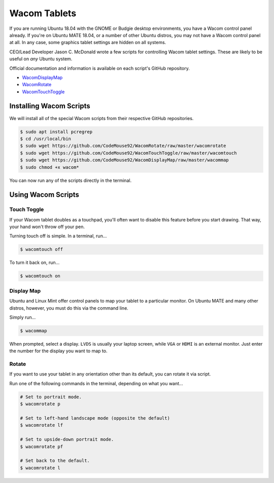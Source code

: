 .. _wacom:

Wacom Tablets
###################################

If you are running Ubuntu 18.04 with the GNOME or Budgie desktop environments,
you have a Wacom control panel already. If you're on Ubuntu MATE 18.04, or
a number of other Ubuntu distros, you may not have a Wacom control panel at all.
In any case, some graphics tablet settings are hidden on all systems.

CEO/Lead Developer Jason C. McDonald wrote a few scripts for controlling
Wacom tablet settings. These are likely to be useful on *any* Ubuntu system.

Official documentation and information is available on each script's
GitHub repository.

* `WacomDisplayMap <https://github.com/CodeMouse92/WacomDisplayMap>`_
* `WacomRotate <https://github.com/CodeMouse92/WacomRotate>`_
* `WacomTouchToggle <https://github.com/CodeMouse92/WacomTouchToggle>`_

.. _wacom_install:

Installing Wacom Scripts
===================================

We will install all of the special Wacom scripts from their respective
GitHub repositories.

..  code-block:: bash

    $ sudo apt install pcregrep
    $ cd /usr/local/bin
    $ sudo wget https://github.com/CodeMouse92/WacomRotate/raw/master/wacomrotate
    $ sudo wget https://github.com/CodeMouse92/WacomTouchToggle/raw/master/wacomtouch
    $ sudo wget https://github.com/CodeMouse92/WacomDisplayMap/raw/master/wacommap
    $ sudo chmod +x wacom*

You can now run any of the scripts directly in the terminal.

.. _wacom_using:

Using Wacom Scripts
===================================

.. _wacom_using_touch:

Touch Toggle
-----------------------------------

If your Wacom tablet doubles as a touchpad, you'll often want to disable
this feature before you start drawing. That way, your hand won't throw off
your pen.

Turning touch off is simple. In a terminal, run...

..  code-block:: bash

    $ wacomtouch off

To turn it back on, run...

..  code-block:: bash

    $ wacomtouch on

.. _wacom_using_map:

Display Map
-----------------------------------

Ubuntu and Linux Mint offer control panels to map your tablet to a particular
monitor. On Ubuntu MATE and many other distros, however, you must do this
via the command line.

Simply run...

..  code-block:: bash

    $ wacommap

When prompted, select a display. ``LVDS`` is usually your laptop screen, while
``VGA`` or ``HDMI`` is an external monitor. Just enter the number for the
display you want to map to.

.. _wacom_using_rotate:

Rotate
-----------------------------------

If you want to use your tablet in any orientation other than its default, you
can rotate it via script.

Run one of the following commands in the terminal, depending on what you want...

..  code-block:: bash

    # Set to portrait mode.
    $ wacomrotate p

    # Set to left-hand landscape mode (opposite the default)
    $ wacomrotate lf

    # Set to upside-down portrait mode.
    $ wacomrotate pf

    # Set back to the default.
    $ wacomrotate l
